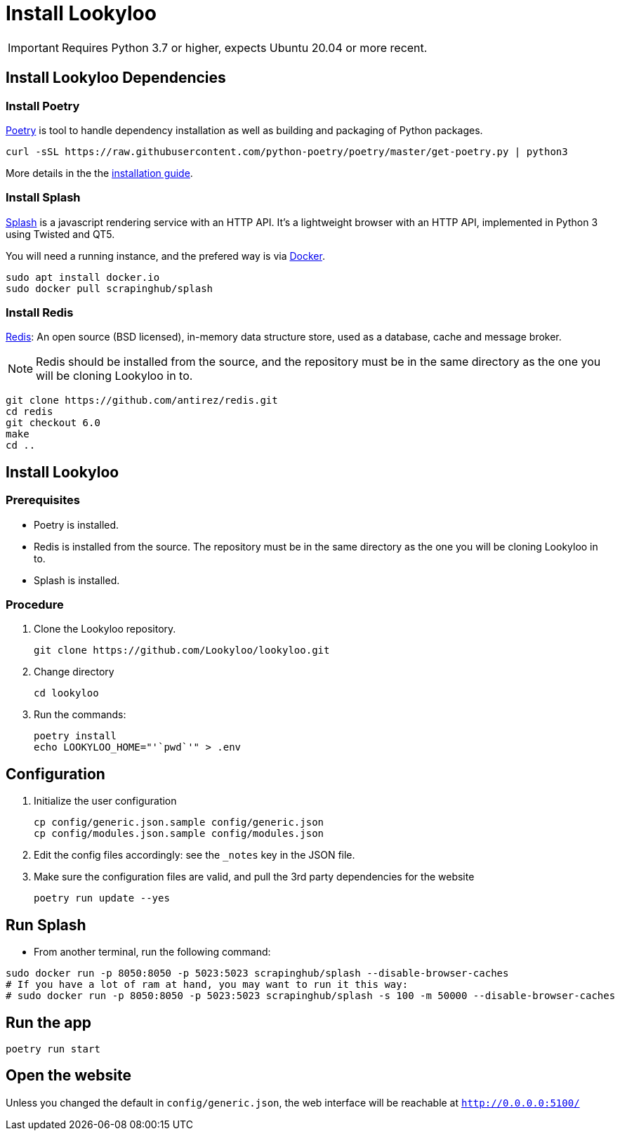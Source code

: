 [id="install-lookyloo"]
= Install Lookyloo

[IMPORTANT]
====
Requires Python 3.7 or higher, expects Ubuntu 20.04 or more recent.
====

== Install Lookyloo Dependencies

=== Install Poetry

link:https://python-poetry.org/[Poetry] is tool to handle dependency installation
as well as building and packaging of Python packages.

```bash
curl -sSL https://raw.githubusercontent.com/python-poetry/poetry/master/get-poetry.py | python3
```

More details in the the link:https://github.com/python-poetry/poetry/#installation[installation guide].

=== Install Splash

link:https://splash.readthedocs.io/en/stable/[Splash] is a javascript rendering service with an HTTP API.
It's a lightweight browser with an HTTP API, implemented in Python 3 using Twisted and QT5.

You will need a running instance, and the prefered way is via
link:https://splash.readthedocs.io/en/stable/install.html[Docker].

```bash
sudo apt install docker.io
sudo docker pull scrapinghub/splash
```

=== Install Redis

link:https://redis.io/[Redis]: An open source (BSD licensed), in-memory data structure
store, used as a database, cache and message broker.

NOTE: Redis should be installed from the source, and the repository must be in
the same directory as the one you will be cloning Lookyloo in to.

```bash
git clone https://github.com/antirez/redis.git
cd redis
git checkout 6.0
make
cd ..
```

== Install Lookyloo

=== Prerequisites
* Poetry is installed.
* Redis is installed from the source. The repository must be in the same directory
  as the one you will be cloning Lookyloo in to.
* Splash is installed.

=== Procedure

. Clone the Lookyloo repository.
+
```bash
git clone https://github.com/Lookyloo/lookyloo.git
```

. Change directory
+
```
cd lookyloo
```

. Run the commands:
+
```
poetry install
echo LOOKYLOO_HOME="'`pwd`'" > .env
```

== Configuration

. Initialize the user configuration
+
```bash
cp config/generic.json.sample config/generic.json
cp config/modules.json.sample config/modules.json
```

. Edit the config files accordingly: see the `_notes` key in the JSON file.

. Make sure the configuration files are valid, and pull the 3rd party dependencies for the website
+
```bash
poetry run update --yes
```


== Run Splash

* From another terminal, run the following command:

```bash
sudo docker run -p 8050:8050 -p 5023:5023 scrapinghub/splash --disable-browser-caches
# If you have a lot of ram at hand, you may want to run it this way:
# sudo docker run -p 8050:8050 -p 5023:5023 scrapinghub/splash -s 100 -m 50000 --disable-browser-caches
```

== Run the app

```bash
poetry run start
```

== Open the website

Unless you changed the default in `config/generic.json`, the web interface will be reachable at `http://0.0.0.0:5100/`
